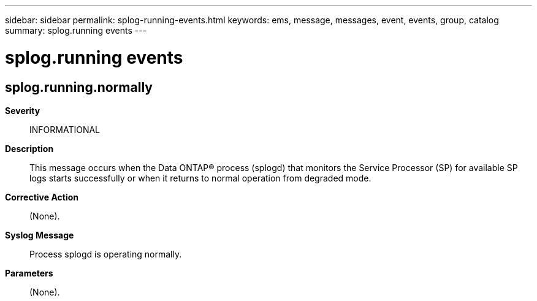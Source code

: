 ---
sidebar: sidebar
permalink: splog-running-events.html
keywords: ems, message, messages, event, events, group, catalog
summary: splog.running events
---

= splog.running events
:toclevels: 1
:hardbreaks:
:nofooter:
:icons: font
:linkattrs:
:imagesdir: ./media/

== splog.running.normally
*Severity*::
INFORMATIONAL
*Description*::
This message occurs when the Data ONTAP(R) process (splogd) that monitors the Service Processor (SP) for available SP logs starts successfully or when it returns to normal operation from degraded mode.
*Corrective Action*::
(None).
*Syslog Message*::
Process splogd is operating normally.
*Parameters*::
(None).

